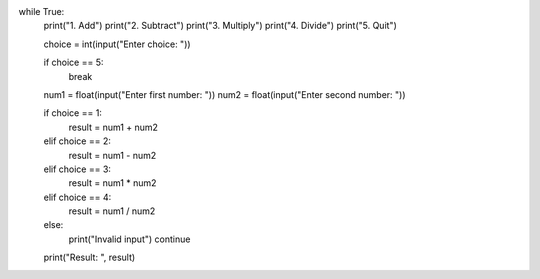 while True:
    print("1. Add")
    print("2. Subtract")
    print("3. Multiply")
    print("4. Divide")
    print("5. Quit")

    choice = int(input("Enter choice: "))

    if choice == 5:
        break

    num1 = float(input("Enter first number: "))
    num2 = float(input("Enter second number: "))

    if choice == 1:
        result = num1 + num2
    elif choice == 2:
        result = num1 - num2
    elif choice == 3:
        result = num1 * num2
    elif choice == 4:
        result = num1 / num2
    else:
        print("Invalid input")
        continue

    print("Result: ", result)

